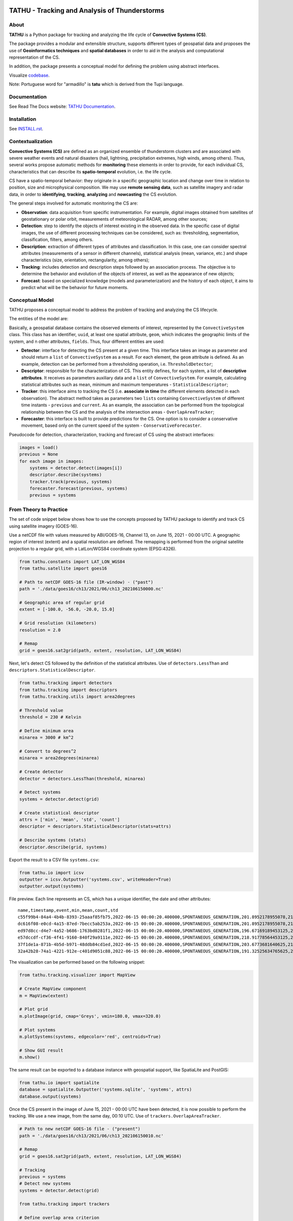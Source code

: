 ..
    This file is part of TATHU - Tracking and Analysis of Thunderstorms.
    Copyright (C) 2022 INPE.

    TATHU - Tracking and Analysis of Thunderstorms is free software; you can redistribute it and/or modify it
    under the terms of the MIT License; see LICENSE file for more details.
    
.. image:: https://raw.githubusercontent.com/uba/tathu/master/docs/sphinx/img/logo-tathu.png
    :target: https://raw.githubusercontent.com/uba/tathu/master/docs/sphinx/img/logo-tathu.png
    :width: 128
    
==============================================
TATHU - Tracking and Analysis of Thunderstorms
==============================================

.. image:: https://img.shields.io/badge/license-MIT-green
        :target: https://github.com//uba/tathu/blob/master/LICENSE
        :alt: Software License

.. image:: https://readthedocs.org/projects/tathu/badge/?version=latest
        :target: https://tathu.readthedocs.io/en/latest/
        :alt: Documentation Status

.. image:: https://img.shields.io/badge/lifecycle-experimental-orange.svg
        :target: https://www.tidyverse.org/lifecycle/#maturing
        :alt: Software Life Cycle

.. image:: https://img.shields.io/github/tag/uba/tathu.svg
        :target: https://github.com/uba/tathu/releases
        :alt: Release

.. image:: https://img.shields.io/pypi/v/tathu
        :target: https://pypi.org/project/tathu/
        :alt: Python Package Index

About
=====

**TATHU** is a Python package for tracking and analyzing the life cycle of **Convective Systems (CS)**.

.. image:: https://github.com/uba/tathu/raw/master/docs/sphinx/img/tracking-radar-nowcasting.gif
    :target: https://github.com/uba/tathu/raw/master/docs/sphinx/img/tracking-radar-nowcasting.gif
    :width: 420
    :alt: CS animation.
    
The package provides a modular and extensible structure, supports different types of geospatial data and proposes the use of **Geoinformatics
techniques** and **spatial databases** in order to aid in the analysis and computational representation of the CS.

In addition, the package presents a conceptual model for defining the problem using abstract interfaces.

Visualize `codebase <https://mango-dune-07a8b7110.1.azurestaticapps.net/?repo=uba%2Ftathu>`_.

Note: Portuguese word for "armadillo" is **tatu** which is derived from the Tupi language.

Documentation
=============

See Read The Docs website: `TATHU Documentation <https://tathu.readthedocs.io/en/latest/>`_.

Installation
============

See `INSTALL.rst <./INSTALL.rst>`_.

Contextualization
=================

**Convective Systems (CS)** are defined as an organized ensemble of thunderstorm clusters and are associated with severe weather events and natural disasters (hail, lightning, precipitation extremes, high winds, among others). Thus, several works propose automatic methods for **monitoring** these elements in order to provide, for each individual CS, characteristics that can describe its **spatio-temporal** evolution, i.e. the life cycle.

CS have a spatio-temporal behavior: they originate in a specific geographic location and change over time in relation to position, size and microphysical composition. We may use **remote sensing data**, such as satellite imagery and radar data, in order to **identifying**, **tracking**, **analyzing** and **nowcasting** the CS evolution.

.. image:: https://github.com/uba/tathu/raw/master/docs/sphinx/img/system-evolution-en.jpg
    :target: https://github.com/uba/tathu/raw/master/docs/sphinx/img/system-evolution-en.jpg
    :width: 600
    :alt: CS and spatio-temporal behavior.
    
The general steps involved for automatic monitoring the CS are:

.. image:: https://github.com/uba/tathu/raw/master/docs/sphinx/img/tracking-methodology-en.jpg
    :target: https://github.com/uba/tathu/raw/master/docs/sphinx/img/tracking-methodology-en.jpg
    :width: 800
    :alt: Tracking methodology.
    
* **Observation**: data acquisition from specific instrumentation. For example, digital images obtained from satellites of geostationary or polar orbit, measurements of meteorological RADAR, among other sources;
* **Detection**: step to identify the objects of interest existing in the observed data. In the specific case of digital images, the use of different processing techniques can be considered, such as: thresholding, segmentation, classification, filters, among others.
* **Description**: extraction of different types of attributes and classification. In this case, one can consider spectral attributes (measurements of a sensor in different channels), statistical analysis (mean, variance, etc.) and shape characteristics (size, orientation, rectangularity, among others);
* **Tracking**: includes detection and description steps followed by an association process. The objective is to determine the behavior and evolution of the objects of interest, as well as the appearance of new objects;
* **Forecast**: based on specialized knowledge (models and parameterization) and the history of each object, it aims to predict what will be the behavior for future moments.

Conceptual Model
================

TATHU proposes a conceptual model to address the problem of tracking and analyzing the CS lifecycle.

The entities of the model are:

.. image:: https://github.com/uba/tathu/raw/master/diagrams/tathu-diagram-entities.png
    :target: https://github.com/uba/tathu/raw/master/diagrams/tathu-diagram-entities.png
    :alt: Entities.

Basically, a geospatial database contains the observed elements of interest, represented by the ``ConvectiveSystem`` class.
This class has an identifier, ``uuid``, at least one spatial attribute, ``geom``, which indicates the geographic limits of the system, and n other attributes, ``fields``.
Thus, four different entities are used:

* **Detector**: interface for detecting the CS present at a given time. This interface takes an image as parameter and should return a ``list`` of ``ConvectiveSystem`` as a result. For each element, the ``geom`` attribute is defined. As an example, detection can be performed from a thresholding operation, i.e. ``ThresholdDetector``;
* **Descriptor**: responsible for the characterization of CS. This entity defines, for each system, a list of **descriptive attributes**. It receives as parameters auxiliary data and a ``list`` of ``ConvectiveSystem``. For example, calculating statistical attributes such as mean, minimum and maximum temperatures - ``StatisticalDescriptor``;
* **Tracker**: this interface aims to tracking the CS (i.e. **associate in time** the different elements detected in each observation). The abstract method takes as parameters two ``lists`` containing ``ConvectiveSystem`` of different time instants - ``previous`` and ``current``. As an example, the association can be performed from the topological relationship between the CS and the analysis of the intersection areas - ``OverlapAreaTracker``;
* **Forecaster**: this interface is built to provide predictions for the CS. One option is to consider a conservative movement, based only on the current speed of the system - ``ConservativeForecaster``.

Pseudocode for detection, characterization, tracking and forecast of CS using the abstract interfaces:

.. code-block:: python

    images = load()
    previous = None
    for each image in images:
        systems = detector.detect(images[i])
        descriptor.describe(systems)
        tracker.track(previous, systems)
        forecaster.forecast(previous, systems)
        previous = systems
    
From Theory to Practice
=======================

The set of code snippet below shows how to use the concepts proposed by TATHU package to identify and track CS using satellite imagery (GOES-16).

Use a netCDF file with values measured by ABI/GOES-16, Channel 13, on June 15, 2021 - 00:00 UTC. A geographic region of interest (extent) and a spatial resolution are defined. The remapping is performed from the original satellite projection to a regular grid, with a LatLon/WGS84 coordinate system (EPSG:4326).

.. code-block:: python

    from tathu.constants import LAT_LON_WGS84
    from tathu.satellite import goes16

    # Path to netCDF GOES-16 file (IR-window) - ("past")
    path = './data/goes16/ch13/2021/06/ch13_202106150000.nc'

    # Geographic area of regular grid 
    extent = [-100.0, -56.0, -20.0, 15.0]

    # Grid resolution (kilometers)
    resolution = 2.0

    # Remap
    grid = goes16.sat2grid(path, extent, resolution, LAT_LON_WGS84)

Next, let's detect CS followed by the definition of the statistical attributes. Use of ``detectors.LessThan`` and ``descriptors.StatisticalDescriptor``.

.. code-block:: python

    from tathu.tracking import detectors
    from tathu.tracking import descriptors
    from tathu.tracking.utils import area2degrees

    # Threshold value
    threshold = 230 # Kelvin

    # Define minimum area
    minarea = 3000 # km^2
    
    # Convert to degrees^2
    minarea = area2degrees(minarea)

    # Create detector
    detector = detectors.LessThan(threshold, minarea)

    # Detect systems
    systems = detector.detect(grid)

    # Create statistical descriptor
    attrs = ['min', 'mean', 'std', 'count']
    descriptor = descriptors.StatisticalDescriptor(stats=attrs)

    # Describe systems (stats)
    descriptor.describe(grid, systems)
    
Export the result to a CSV file ``systems.csv``:
    
.. code-block:: python
    
    from tathu.io import icsv
    outputter = icsv.Outputter('systems.csv', writeHeader=True)
    outputter.output(systems)

File preview. Each line represents an CS, which has a unique identifier, the date and other attributes::

    name,timestamp,event,min,mean,count,std
    c55f99b4-84a4-4b4b-8393-25aaaf85fb75,2022-06-15 00:00:20.400000,SPONTANEOUS_GENERATION,201.8952178955078,217.48695598417407,2022,8.098725295979632
    dc616f08-e0cd-4a15-87ed-7becc5ab253a,2022-06-15 00:00:20.400000,SPONTANEOUS_GENERATION,201.8952178955078,216.17461281506226,3293,6.3141480994099926
    ed97d8cc-d4e7-4a52-b686-1763bd0281f1,2022-06-15 00:00:20.400000,SPONTANEOUS_GENERATION,196.67169189453125,219.96122828784118,1209,6.635110324130535
    e57dccdf-cf36-4f41-9160-840f29a9111e,2022-06-15 00:00:20.400000,SPONTANEOUS_GENERATION,218.91778564453125,224.71936994856722,1361,2.728877257772919
    37f1de1a-871b-4b5d-b971-48ddb84cd1ed,2022-06-15 00:00:20.400000,SPONTANEOUS_GENERATION,203.6773681640625,212.5015689699793,966,6.889729660848631
    32a42b28-74a1-4221-912e-c401d9051c88,2022-06-15 00:00:20.400000,SPONTANEOUS_GENERATION,191.32525634765625,209.74939927913496,19976,8.544348809460782

The visualization can be performed based on the following snippet:

.. code-block:: python
    
    from tathu.tracking.visualizer import MapView

    # Create MapView component
    m = MapView(extent)

    # Plot grid
    m.plotImage(grid, cmap='Greys', vmin=180.0, vmax=320.0)

    # Plot systems
    m.plotSystems(systems, edgecolor='red', centroids=True)

    # Show GUI result
    m.show()

.. image:: https://github.com/uba/tathu/raw/master/docs/sphinx/img/map-view.png
    :target: https://github.com/uba/tathu/raw/master/docs/sphinx/img/map-view.png
    :alt: Map view component.
    
The same result can be exported to a database instance with geospatial support, like SpatiaLite and PostGIS:

.. code-block:: python

    from tathu.io import spatialite
    database = spatialite.Outputter('systems.sqlite', 'systems', attrs)
    database.output(systems)
    
Once the CS present in the image of June 15, 2021 - 00:00 UTC have been detected, it is now possible to perform the tracking. We use a new image, from the same day, 00:10 UTC. Use of ``trackers.OverlapAreaTracker``. 
    
.. code-block:: python

    # Path to new netCDF GOES-16 file - ("present")
    path = './data/goes16/ch13/2021/06/ch13_202106150010.nc'

    # Remap
    grid = goes16.sat2grid(path, extent, resolution, LAT_LON_WGS84)

    # Tracking
    previous = systems
    # Detect new systems
    systems = detector.detect(grid)

    from tathu.tracking import trackers

    # Define overlap area criterion
    overlapAreaCriterion = 0.1 # 10%

    # Create overlap area strategy
    strategy = trackers.RelativeOverlapAreaStrategy(overlapAreaCriterion)

    # Create tracker entity
    t = trackers.OverlapAreaTracker(previous, strategy=strategy)
    t.track(current)

    # Save to database
    database.output(systems)

Finally, the prediction of CS for future moments can be performed based on the following code fragment. Use of ``forecasters.Conservative``.

.. code-block:: python

    from tathu.tracking import forecasters
    
    times = [15, 30, 45, 60, 90, 120] # minutes

    # Forecaster entity
    f = forecasters.Conservative(previous, intervals=times)

    # Forecast result for each time
    forecasts = f.forecast(current)

Considering that the different CS were detected and stored, the load process can be performed based on the following code snippet:

.. code-block:: python

    from tathu.io import spatialite

    # Setup informations to load systems from database
    dbname = 'systems.sqlite'
    table = 'systems'

    # Connect to database
    db = spatialite.Loader(dbname, table)

    # Get all-systems names
    names = db.loadNames()

    # Load first system, geometry and attributes
    family = db.load(names[0], ['min', 'mean', 'std', 'count'])

Other methods can be used to load CS more efficiently, for example: from the duration time, considering a day or a date range, based on a spatial restriction, among others. For more specific cases, it is also possible to perform a query directly to the database using SQL language.

.. code-block:: python

    # Load CS with life-cycle time-duration >= 10 hours
    systems = db.loadByDuration(10, operator='>=')

    # Load CS with life-cycle time-duration < 1 hours
    systems = db.loadByDuration(1, operator='<')

    # Load CS from day 26/06/2021
    systems = db.loadByDay('20210626')

      # Load CS using SQL query            
    systems = db.query('generic query example') 

The CS lifecycle can be visualized, where each plot represents an instant of time in the systems life cycle.

.. code-block:: python

    from tathu.tracking import visualizer
    view = visualizer.SystemHistoryView(family)
    view.show()

.. image:: https://github.com/uba/tathu/raw/master/docs/sphinx/img/system-life-cycle-view.png
    :target: https://github.com/uba/tathu/raw/master/docs/sphinx/img/system-life-cycle-view.png
    :width: 800
    :alt: CS lifecycle view.

References
==========

UBA, D. M.; NEGRI, R. G.; ENORÉ, D. P.; COSTA, I. C.; JORGE, A. A. S. TATHU - Software para rastreio e análise do ciclo de vida de sistemas convectivos. São José dos Campos: INPE, 2022. 39 p. IBI: <8JMKD3MGP3W34T/47AF772>. (sid.inpe.br/mtc-m21d/2022/07.20.15.45-NTC). Disponível em: <http://urlib.net/ibi/8JMKD3MGP3W34T/47AF772>.

License
=======

.. admonition::
    Copyright (C) 2022 INPE.

    TATHU - Tracking and Analysis of Thunderstorms is free software; you can redistribute it and/or modify it
    under the terms of the MIT License; see LICENSE file for more details.
    
About Logo
==========

TATHU logo is inspired on `Armadillo icons created by Freepik - Flatico <https://www.flaticon.com/free-icons/armadillo>`_. 
